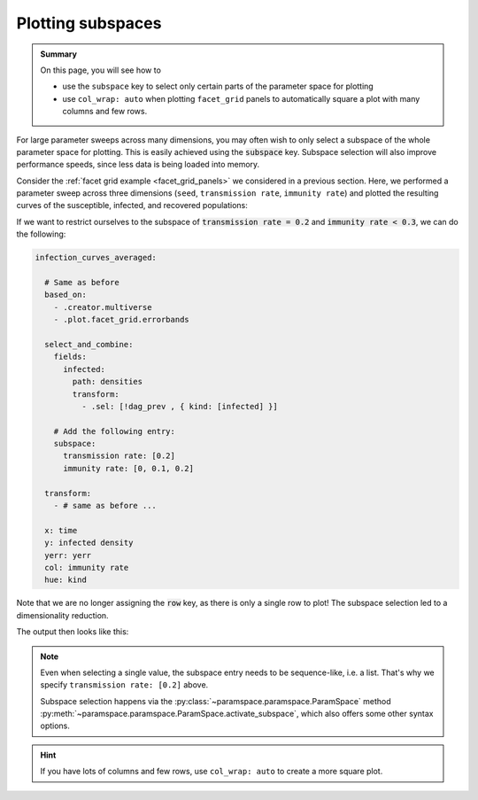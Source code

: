 .. _plot_subspaces:

Plotting subspaces
==================

.. admonition:: Summary

    On this page, you will see how to

    * use the ``subspace`` key to select only certain parts of the parameter space for plotting
    * use ``col_wrap: auto`` when plotting ``facet_grid`` panels to automatically square a plot with many columns and few rows.

For large parameter sweeps across many dimensions, you may often wish to only select a subspace of the whole parameter space for plotting.
This is easily achieved using the :code:`subspace` key. Subspace selection will also improve performance speeds, since less data is being loaded into memory.

Consider the :ref:`facet grid example <facet_grid_panels>` we considered in a previous section.
Here, we performed a parameter sweep across three dimensions (``seed``, ``transmission rate``, ``immunity rate``) and plotted the resulting curves of the susceptible, infected, and recovered populations:

.. image:: ../../../_static/_gen/SEIRD/multiverse_plots/panel_all.pdf
    :width: 800
    :alt: A facet grid example

If we want to restrict ourselves to the subspace of :code:`transmission rate = 0.2` and :code:`immunity rate < 0.3`, we can do the following:

.. code-block:: yaml

    infection_curves_averaged:

      # Same as before
      based_on:
        - .creator.multiverse
        - .plot.facet_grid.errorbands

      select_and_combine:
        fields:
          infected:
            path: densities
            transform:
              - .sel: [!dag_prev , { kind: [infected] }]

        # Add the following entry:
        subspace:
          transmission rate: [0.2]
          immunity rate: [0, 0.1, 0.2]

      transform:
        - # same as before ...

      x: time
      y: infected density
      yerr: yerr
      col: immunity rate
      hue: kind

Note that we are no longer assigning the :code:`row` key, as there is only a single row to plot!
The subspace selection led to a dimensionality reduction.

The output then looks like this:

.. image:: ../../../_static/_gen/SEIRD/multiverse_plots/panel_subspace.pdf
    :width: 800
    :alt: A facet grid example with subspace selection

.. note::

    Even when selecting a single value, the subspace entry needs to be sequence-like, i.e. a list.
    That's why we specify ``transmission rate: [0.2]`` above.

    Subspace selection happens via the :py:class:`~paramspace.paramspace.ParamSpace` method :py:meth:`~paramspace.paramspace.ParamSpace.activate_subspace`, which also offers some other syntax options.

.. hint::

    If you have lots of columns and few rows, use ``col_wrap: auto`` to create a more square plot.
